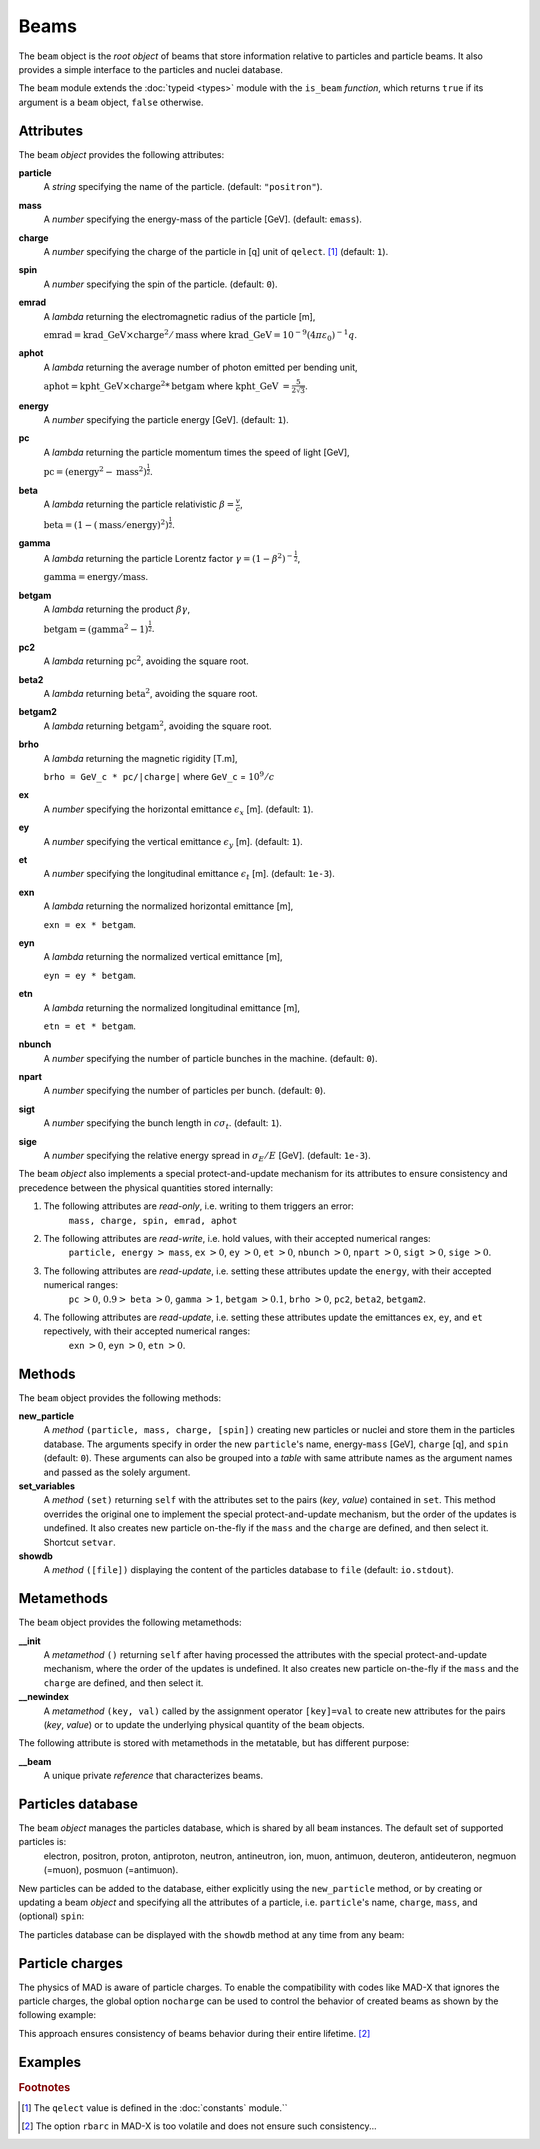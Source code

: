 Beams
=====
.. _ch.gen.beam:

The ``beam`` object is the *root object* of beams that store information relative to particles and particle beams. It also provides a simple interface to the particles and nuclei database.

The ``beam`` module extends the :doc:`typeid <types>` module with the ``is_beam`` *function*, which returns ``true`` if its argument is a ``beam`` object, ``false`` otherwise.

Attributes
----------

The ``beam`` *object* provides the following attributes:

**particle**
	 A *string* specifying the name of the particle. (default: ``"positron"``).

**mass**
	 A *number* specifying the energy-mass of the particle [GeV]. (default: ``emass``).

**charge**
	 A *number* specifying the charge of the particle in [q] unit of ``qelect``. [#f1]_ (default: ``1``).

**spin**
	 A *number* specifying the spin of the particle. (default: ``0``).

**emrad**
	 A *lambda* returning the electromagnetic radius of the particle [m], 

	 :math:`\mathrm{emrad} = \mathrm{krad\_GeV}\times\mathrm{charge}^2/\mathrm{mass}` where :math:`\mathrm{krad\_GeV} = 10^{-9} (4 \pi\varepsilon_0)^{-1} q`.

**aphot**
	 A *lambda* returning the average number of photon emitted per bending unit, 

	 :math:`\mathrm{aphot} = \mathrm{kpht\_GeV}\times\mathrm{charge}^2*\mathrm{betgam}` where :math:`\mathrm{kpht\_GeV}` :math:`= \frac{5}{2\sqrt{3}}`.

**energy**
	 A *number* specifying the particle energy [GeV]. (default: ``1``).

**pc**
	 A *lambda* returning the particle momentum times the speed of light [GeV],

	 :math:`\mathrm{pc} = (\mathrm{energy}^2 - \mathrm{mass}^2)^{\frac{1}{2}}`.

**beta**
	 A *lambda* returning the particle relativistic :math:`\beta=\frac{v}{c}`,

	 :math:`\mathrm{beta} = (1 - (\mathrm{mass}/\mathrm{energy})^2)^{\frac{1}{2}}`.

**gamma**
	 A *lambda* returning the particle Lorentz factor :math:`\gamma=(1-\beta^2)^{-\frac{1}{2}}`,

	 :math:`\mathrm{gamma} = \mathrm{energy}/\mathrm{mass}`.

**betgam**
	 A *lambda* returning the product :math:`\beta\gamma`,

	 :math:`\mathrm{betgam} = (\mathrm{gamma}^2 - 1)^\frac{1}{2}`.

**pc2**
	 A *lambda* returning :math:`\mathrm{pc}^2`, avoiding the square root.

**beta2**
	 A *lambda* returning :math:`\mathrm{beta}^2`, avoiding the square root.

**betgam2**
	 A *lambda* returning :math:`\mathrm{betgam}^2`, avoiding the square root.

**brho**
	 A *lambda* returning the magnetic rigidity [T.m], 

	 :literal:`brho = GeV_c * pc/|charge|` where ``GeV_c`` = :math:`10^{9}/c`

**ex**
	 A *number* specifying the horizontal emittance :math:`\epsilon_x` [m]. (default: ``1``).

**ey**
	 A *number* specifying the vertical emittance :math:`\epsilon_y` [m]. (default: ``1``).

**et**
	 A *number* specifying the longitudinal emittance :math:`\epsilon_t` [m]. (default: :literal:`1e-3`).

**exn**
	 A *lambda* returning the normalized horizontal emittance [m], 

	 :literal:`exn = ex * betgam`.

**eyn**
	 A *lambda* returning the normalized vertical emittance [m], 

	 :literal:`eyn = ey * betgam`.

**etn**
	 A *lambda* returning the normalized longitudinal emittance [m], 

	 :literal:`etn = et * betgam`.

**nbunch**
	 A *number* specifying the number of particle bunches in the machine. (default: ``0``).

**npart**
	 A *number* specifying the number of particles per bunch. (default: ``0``).

**sigt**
	 A *number* specifying the bunch length in :math:`c \sigma_t`. (default: ``1``).

**sige**
	 A *number* specifying the relative energy spread in :math:`\sigma_E/E` [GeV]. (default: :literal:`1e-3`).


The ``beam`` *object* also implements a special protect-and-update mechanism for its attributes to ensure consistency and precedence between the physical quantities stored internally:

#.	 The following attributes are *read-only*, i.e. writing to them triggers an error:
		``mass, charge, spin, emrad, aphot``

#.	 The following attributes are *read-write*, i.e. hold values, with their accepted numerical ranges:
		``particle, energy`` :math:`>` ``mass``,
		``ex`` :math:`>0`, ``ey`` :math:`>0`, ``et`` :math:`>0`,
		``nbunch`` :math:`>0`, ``npart`` :math:`>0`, ``sigt`` :math:`>0`, ``sige`` :math:`>0`.

#.	 The following attributes are *read-update*, i.e. setting these attributes update the ``energy``, with their accepted numerical ranges:
		``pc`` :math:`>0`, :math:`0.9>` ``beta`` :math:`>0`, ``gamma`` :math:`>1`, ``betgam`` :math:`>0.1`, ``brho`` :math:`>0`,
		``pc2``, ``beta2``, ``betgam2``.
#.	 The following attributes are *read-update*, i.e. setting these attributes update the emittances ``ex``, ``ey``, and ``et`` repectively, with their accepted numerical ranges:
		``exn`` :math:`>0`, ``eyn`` :math:`>0`, ``etn`` :math:`>0`.


Methods
-------

The ``beam`` object provides the following methods:

**new_particle**
	 A *method*	``(particle, mass, charge, [spin])`` creating new particles or nuclei and store them in the particles database. The arguments specify in order the new ``particle``'s name, energy-``mass`` [GeV], ``charge`` [q], and ``spin`` (default: ``0``). These arguments can also be grouped into a *table* with same attribute names as the argument names and passed as the solely argument.

**set_variables**
	 A *method*	``(set)`` returning ``self`` with the attributes set to the pairs (*key*, *value*) contained in ``set``. This method overrides the original one to implement the special protect-and-update mechanism, but the order of the updates is undefined. It also creates new particle on-the-fly if the ``mass`` and the ``charge`` are defined, and then select it. Shortcut ``setvar``.

**showdb**
	 A *method*	``([file])`` displaying the content of the particles database to ``file`` (default: ``io.stdout``).


Metamethods
-----------

The ``beam`` object provides the following metamethods:

**__init**
	 A *metamethod*	``()`` returning ``self`` after having processed the attributes with the special protect-and-update mechanism, where the order of the updates is undefined. It also creates new particle on-the-fly if the ``mass`` and the ``charge`` are defined, and then select it.

**__newindex**
	 A *metamethod*	``(key, val)`` called by the assignment operator ``[key]=val`` to create new attributes for the pairs (*key*, *value*) or to update the underlying physical quantity of the ``beam`` objects.


The following attribute is stored with metamethods in the metatable, but has different purpose:


**__beam**
	 A unique private *reference* that characterizes beams.


Particles database
------------------

The ``beam`` *object* manages the particles database, which is shared by all ``beam`` instances. The default set of supported particles is:
		electron, positron, proton, antiproton, neutron, antineutron, ion, muon, 
		antimuon, deuteron, antideuteron, negmuon (=muon), posmuon (=antimuon).

New particles can be added to the database, either explicitly using the ``new_particle`` method, or by creating or updating a beam *object* and specifying all the attributes of a particle, i.e. ``particle``'s name, ``charge``, ``mass``, and (optional) ``spin``:

.. :code-block:: lua
	
	local beam in MAD
	local nmass, pmass, mumass in MAD.constant
	
	-- create a new particle
	beam:new_particle{ particle='mymuon', mass=mumass, charge=-1, spin=1/2 }
	
	-- create a new beam and a new nucleus
	local pbbeam = beam { particle='pb208', mass=82*pmass+126*nmass, charge=82 }

The particles database can be displayed with the ``showdb`` method at any time from any beam:

.. :code-block:: lua
	
	beam:showdb()  -- check that both, mymuon and pb208 are in the database.


Particle charges
----------------

The physics of \MAD is aware of particle charges. To enable the compatibility with codes like MAD-X that ignores the particle charges, the global option ``nocharge`` can be used to control the behavior of created beams as shown by the following example:

.. :code-block:: lua
	
	local beam, option in MAD
	local beam1 = beam { particle="electron" } -- beam with negative charge
	print(beam1.charge, option.nocharge)       -- display: -1  false
	
	option.nocharge = true                     -- disable particle charges
	local beam2 = beam { particle="electron" } -- beam with negative charge
	print(beam2.charge, option.nocharge)       -- display:  1  true
	
	-- beam1 was created before nocharge activation...
	print(beam1.charge, option.nocharge)       -- display: -1  true

This approach ensures consistency of beams behavior during their entire lifetime. [#f2]_ 

Examples
--------



.. :code-block:: lua
	
	local beam in MAD
	local lhcb1, lhcb2 in MADX
	local nmass, pmass, amass in MAD.constant
	local pbmass = 82*pmass+126*nmass
	
	-- attach a new beam with a new particle to lhcb1 and lhcb2.
	lhc1.beam = beam 'Pb208' { particle='pb208', mass=pbmass, charge=82 }
	lhc2.beam = lhc1.beam -- let sequences share the same beam...
	
	-- print Pb208 nuclei energy-mass in GeV and unified atomic mass.
	print(lhcb1.beam.mass, lhcb1.beam.mass/amass)


.. rubric:: Footnotes

.. [#f1] The ``qelect`` value is defined in the :doc:`constants` module.``
.. [#f2] The option ``rbarc`` in MAD-X is too volatile and does not ensure such consistency...
